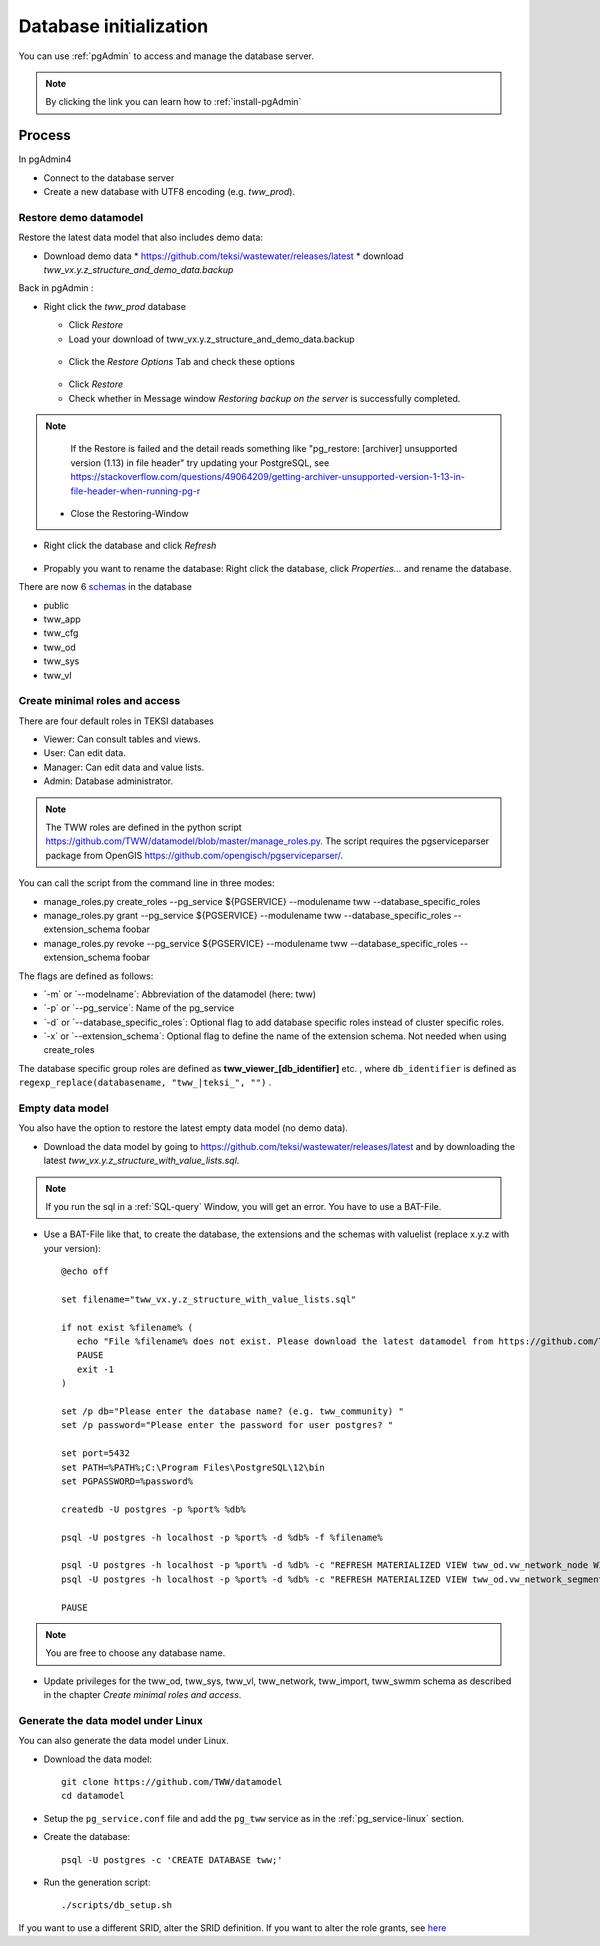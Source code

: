 .. _database-initialization:

Database initialization
=======================

You can use :ref:`pgAdmin` to access and manage the database server.

.. note::

 By clicking the link you can learn how to :ref:`install-pgAdmin`

Process
-------

In pgAdmin4

* Connect to the database server

* Create a new database with UTF8 encoding (e.g. `tww_prod`).

.. _restore-demomodel:

Restore demo datamodel
^^^^^^^^^^^^^^^^^^^^^^

Restore the latest data model that also includes demo data:

* Download demo data
  * https://github.com/teksi/wastewater/releases/latest
  * download `tww_vx.y.z_structure_and_demo_data.backup`

Back in pgAdmin :

* Right click the `tww_prod` database

  * Click `Restore`

  * Load your download of tww_vx.y.z_structure_and_demo_data.backup


  .. figure:: images/demodata-restore.jpg

  * Click the `Restore Options` Tab and check these options


  .. figure:: images/demodata-restore_options.jpg

  * Click `Restore`

  * Check whether in Message window `Restoring backup on the server` is successfully completed.

.. note::

   If the Restore is failed and the detail reads something like "pg_restore: [archiver] unsupported version (1.13) in file header" try updating your PostgreSQL, see https://stackoverflow.com/questions/49064209/getting-archiver-unsupported-version-1-13-in-file-header-when-running-pg-r

  * Close the Restoring-Window

* Right click the database and click `Refresh`

.. figure:: images/demodata-refresh.jpg

* Propably you want to rename the database: Right click the database, click `Properties...` and rename the database.

There are now 6 `schemas <https://teksi.github.io/wastewater/en/user-guide/layerexplanations/namingconventions.html#schemas-in-the-tww-database>`_ in the database

+ public
+ tww_app
+ tww_cfg
+ tww_od
+ tww_sys
+ tww_vl


Create minimal roles and access
^^^^^^^^^^^^^^^^^^^^^^^^^^^^^^^^
There are four default roles in TEKSI databases

- Viewer: Can consult tables and views.
- User: Can edit data.
- Manager: Can edit data and value lists.
- Admin: Database administrator.

.. note:: The TWW roles are defined in the python script https://github.com/TWW/datamodel/blob/master/manage_roles.py. The script requires the pgserviceparser package from OpenGIS https://github.com/opengisch/pgserviceparser/.

You can call the script from the command line in three modes:

* manage_roles.py create_roles --pg_service ${PGSERVICE} --modulename tww --database_specific_roles
* manage_roles.py grant --pg_service ${PGSERVICE} --modulename tww --database_specific_roles --extension_schema foobar
* manage_roles.py revoke --pg_service ${PGSERVICE} --modulename tww --database_specific_roles --extension_schema foobar

The flags are defined as follows:

* ´-m´ or ´--modelname´: Abbreviation of the datamodel (here: tww)
* ´-p´ or ´--pg_service´: Name of the pg_service
* ´-d´ or ´--database_specific_roles´: Optional flag to add database specific roles instead of cluster specific roles. 
* ´-x´ or ´--extension_schema´: Optional flag to define the name of the extension schema. Not needed when using create_roles

The database specific group roles are defined as  **tww_viewer_[db_identifier]** etc. , where ``db_identifier`` is defined as ``regexp_replace(databasename, "tww_|teksi_", "")`` .


Empty data model
^^^^^^^^^^^^^^^^

You also have the option to restore the latest empty data model (no demo data).

* Download the data model by going to https://github.com/teksi/wastewater/releases/latest
  and by downloading the latest `tww_vx.y.z_structure_with_value_lists.sql`.

.. note::

 If you run the sql in a :ref:`SQL-query` Window, you will get an error. You have to use a BAT-File.

* Use a BAT-File like that, to create the database, the extensions and the schemas with valuelist  (replace x.y.z with your version)::

    @echo off

    set filename="tww_vx.y.z_structure_with_value_lists.sql"

    if not exist %filename% (
       echo "File %filename% does not exist. Please download the latest datamodel from https://github.com/TWW/datamodel/releases (structure_with_value_lists.sql) and adjust filename in this batch file."
       PAUSE
       exit -1
    )

    set /p db="Please enter the database name? (e.g. tww_community) "
    set /p password="Please enter the password for user postgres? "

    set port=5432
    set PATH=%PATH%;C:\Program Files\PostgreSQL\12\bin
    set PGPASSWORD=%password%

    createdb -U postgres -p %port% %db%

    psql -U postgres -h localhost -p %port% -d %db% -f %filename%

    psql -U postgres -h localhost -p %port% -d %db% -c "REFRESH MATERIALIZED VIEW tww_od.vw_network_node WITH DATA"
    psql -U postgres -h localhost -p %port% -d %db% -c "REFRESH MATERIALIZED VIEW tww_od.vw_network_segment WITH DATA"

    PAUSE


.. note::

 You are free to choose any database name.

* Update privileges for the tww_od, tww_sys, tww_vl, tww_network, tww_import, tww_swmm schema as described in the chapter `Create  minimal roles and access`.


Generate the data model under Linux
^^^^^^^^^^^^^^^^^^^^^^^^^^^^^^^^^^^

You can also generate the data model under Linux.

* Download the data model::

   git clone https://github.com/TWW/datamodel
   cd datamodel

* Setup the ``pg_service.conf`` file and add the ``pg_tww`` service
  as in the :ref:`pg_service-linux` section.

* Create the database::

   psql -U postgres -c 'CREATE DATABASE tww;'

* Run the generation script::

   ./scripts/db_setup.sh

If you want to use a different SRID, alter the SRID definition.
If you want to alter the role grants, see  `here <https://tww.github.io/docs/installation-guide/database-initialization.html#create-minimal-roles-and-access>`_
